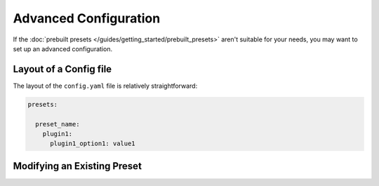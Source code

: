 Advanced Configuration
======================

If the :doc:`prebuilt presets </guides/getting_started/prebuilt_presets>` aren't suitable for your needs, you may want to set up an advanced configuration.

Layout of a Config file
-----------------------

The layout of the ``config.yaml`` file is relatively straightforward:

.. code-block:: yaml

  presets:

    preset_name:
      plugin1:
        plugin1_option1: value1


Modifying an Existing Preset
----------------------------
